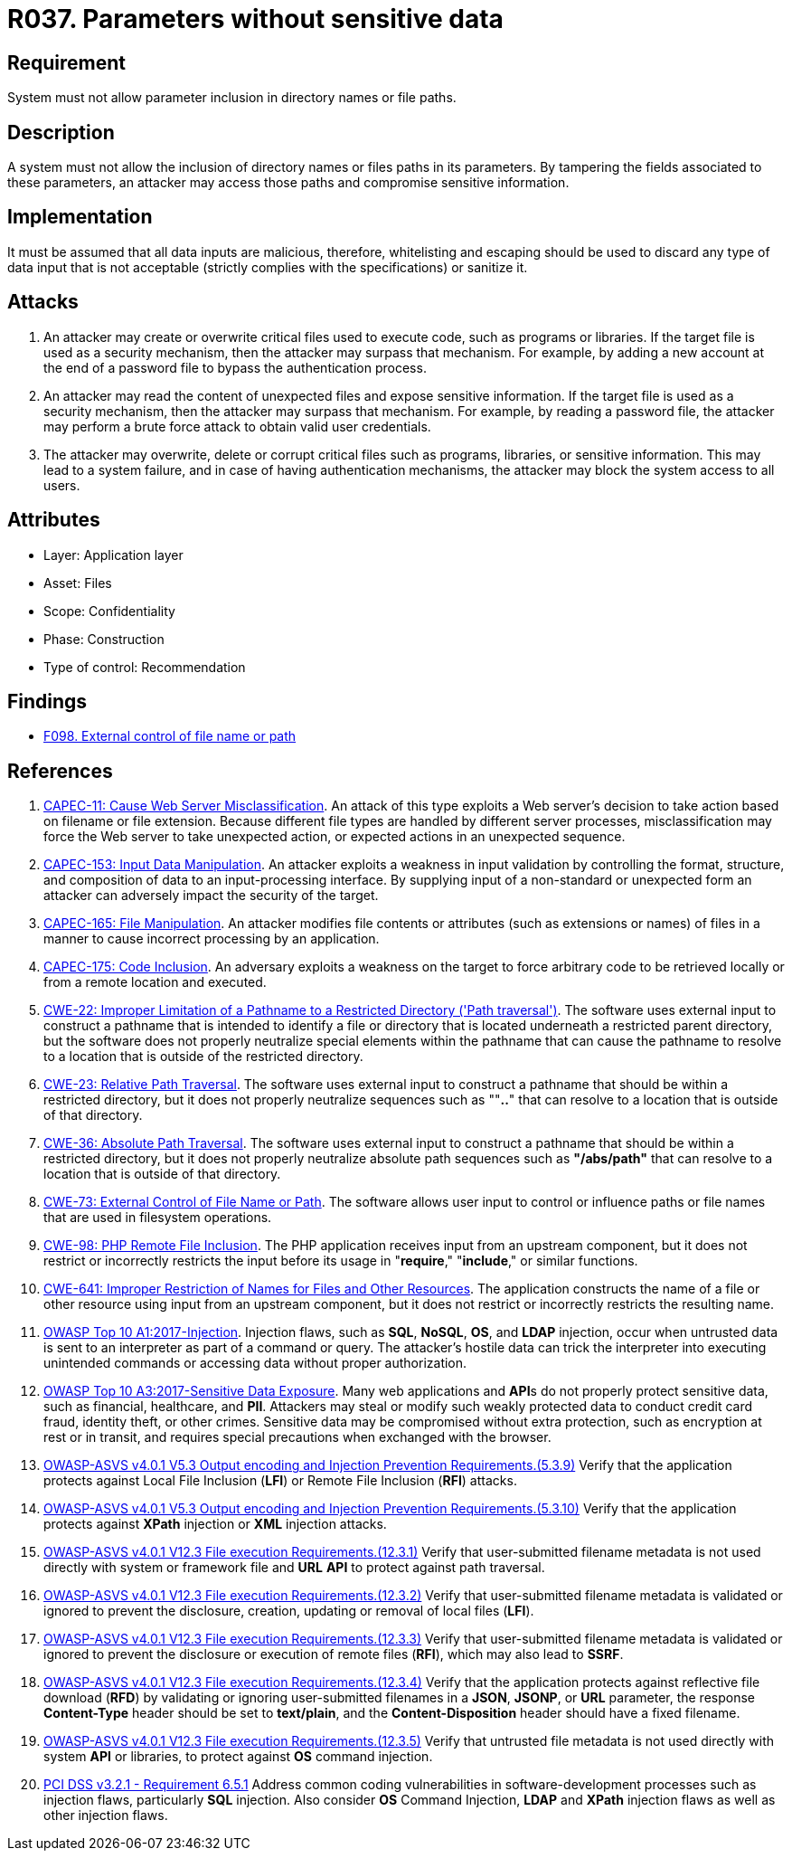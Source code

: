 :slug: products/rules/list/037/
:category: files
:description: This requirement establishes the importance of discarding potentially harmful data inputs in parameters to avoid code injections and data leakage.
:keywords: Path, Directory, Parameter, File, ASVS, CAPEC, CWE, PCI DSS, Rules, Ethical Hacking, Pentesting
:rules: yes

= R037. Parameters without sensitive data

== Requirement

System must not allow parameter inclusion
in directory names or file paths.

== Description

A system must not allow the inclusion of directory names
or files paths in its parameters.
By tampering the fields associated to these parameters,
an attacker may access those paths
and compromise sensitive information.

== Implementation

It must be assumed that all data inputs are malicious,
therefore, whitelisting and escaping should be used
to discard any type of data input that is not acceptable
(strictly complies with the specifications)
or sanitize it.

== Attacks

. An attacker may create or overwrite critical files
used to execute code, such as programs or libraries.
If the target file is used as a security mechanism,
then the attacker may surpass that mechanism.
For example, by adding a new account at the end of a password file
to bypass the authentication process.

. An attacker may read the content of unexpected files
and expose sensitive information.
If the target file is used as a security mechanism,
then the attacker may surpass that mechanism.
For example, by reading a password file,
the attacker may perform a brute force attack
to obtain valid user credentials.

. The attacker may overwrite, delete or corrupt critical files
such as programs, libraries, or sensitive information.
This may lead to a system failure,
and in case of having authentication mechanisms,
the attacker may block the system access to all users.

== Attributes

* Layer: Application layer
* Asset: Files
* Scope: Confidentiality
* Phase: Construction
* Type of control: Recommendation

== Findings

* [inner]#link:/products/rules/findings/098/[F098. External control of file name or path]#

== References

. [[r1]] link:http://capec.mitre.org/data/definitions/11.html[CAPEC-11: Cause Web Server Misclassification].
An attack of this type exploits a Web server's decision to take action based on
filename or file extension.
Because different file types are handled by different server processes,
misclassification may force the Web server to take unexpected action,
or expected actions in an unexpected sequence.

. [[r2]] link:http://capec.mitre.org/data/definitions/153.html[CAPEC-153: Input Data Manipulation].
An attacker exploits a weakness in input validation by controlling the format,
structure, and composition of data to an input-processing interface.
By supplying input of a non-standard or unexpected form an attacker can
adversely impact the security of the target.

. [[r3]] link:http://capec.mitre.org/data/definitions/165.html[CAPEC-165: File Manipulation].
An attacker modifies file contents or attributes (such as extensions or names)
of files in a manner to cause incorrect processing by an application.

. [[r4]] link:http://capec.mitre.org/data/definitions/175.html[CAPEC-175: Code Inclusion].
An adversary exploits a weakness on the target to force arbitrary code to be
retrieved locally or from a remote location and executed.

. [[r5]] link:https://cwe.mitre.org/data/definitions/22.html[CWE-22: Improper Limitation of a Pathname to a Restricted Directory
('Path traversal')].
The software uses external input to construct a pathname that is intended to
identify a file or directory that is located underneath a restricted parent
directory,
but the software does not properly neutralize special elements within the
pathname that can cause the pathname to resolve to a location that is outside
of the restricted directory.

. [[r6]] link:https://cwe.mitre.org/data/definitions/23.html[CWE-23: Relative Path Traversal].
The software uses external input to construct a pathname that should be within
a restricted directory,
but it does not properly neutralize sequences such as ""**..**" that can resolve
to a location that is outside of that directory.

. [[r7]] link:https://cwe.mitre.org/data/definitions/36.html[CWE-36: Absolute Path Traversal].
The software uses external input to construct a pathname that should be within
a restricted directory,
but it does not properly neutralize absolute path sequences such as
**"/abs/path"** that can resolve to a location that is outside of that
directory.

. [[r8]] link:https://cwe.mitre.org/data/definitions/73.html[CWE-73: External Control of File Name or Path].
The software allows user input to control or influence paths or file names that
are used in filesystem operations.

. [[r9]] link:https://cwe.mitre.org/data/definitions/98.html[CWE-98: PHP Remote File Inclusion].
The PHP application receives input from an upstream component,
but it does not restrict or incorrectly restricts the input before its usage in
"**require**," "**include**," or similar functions.

. [[r10]] link:https://cwe.mitre.org/data/definitions/641.html[CWE-641: Improper Restriction of Names for Files and Other Resources].
The application constructs the name of a file or other resource using input
from an upstream component,
but it does not restrict or incorrectly restricts the resulting name.

. [[r11]] link:https://owasp.org/www-project-top-ten/OWASP_Top_Ten_2017/Top_10-2017_A1-Injection[OWASP Top 10 A1:2017-Injection].
Injection flaws, such as **SQL**, **NoSQL**, **OS**, and *LDAP* injection,
occur when untrusted data is sent to an interpreter as part of a command or
query.
The attacker's hostile data can trick the interpreter into executing unintended
commands or accessing data without proper authorization.

. [[r12]] link:https://owasp.org/www-project-top-ten/OWASP_Top_Ten_2017/Top_10-2017_A3-Sensitive_Data_Exposure[OWASP Top 10 A3:2017-Sensitive Data Exposure].
Many web applications and **API**s do not properly protect sensitive data,
such as financial, healthcare, and *PII*.
Attackers may steal or modify such weakly protected data to conduct credit card
fraud, identity theft, or other crimes.
Sensitive data may be compromised without extra protection,
such as encryption at rest or in transit, and requires special precautions when
exchanged with the browser.

. [[r13]] link:https://owasp.org/www-project-application-security-verification-standard/[OWASP-ASVS v4.0.1
V5.3 Output encoding and Injection Prevention Requirements.(5.3.9)]
Verify that the application protects against Local File Inclusion (*LFI*) or
Remote File Inclusion (*RFI*) attacks.

. [[r14]] link:https://owasp.org/www-project-application-security-verification-standard/[OWASP-ASVS v4.0.1
V5.3 Output encoding and Injection Prevention Requirements.(5.3.10)]
Verify that the application protects against *XPath* injection or *XML*
injection attacks.

. [[r15]] link:https://owasp.org/www-project-application-security-verification-standard/[OWASP-ASVS v4.0.1
V12.3 File execution Requirements.(12.3.1)]
Verify that user-submitted filename metadata is not used directly with system
or framework file and *URL* *API* to protect against path traversal.

. [[r16]] link:https://owasp.org/www-project-application-security-verification-standard/[OWASP-ASVS v4.0.1
V12.3 File execution Requirements.(12.3.2)]
Verify that user-submitted filename metadata is validated or ignored to prevent
the disclosure, creation, updating or removal of local files (*LFI*).

. [[r17]] link:https://owasp.org/www-project-application-security-verification-standard/[OWASP-ASVS v4.0.1
V12.3 File execution Requirements.(12.3.3)]
Verify that user-submitted filename metadata is validated or ignored to prevent
the disclosure or execution of remote files (*RFI*),
which may also lead to *SSRF*.

. [[r18]] link:https://owasp.org/www-project-application-security-verification-standard/[OWASP-ASVS v4.0.1
V12.3 File execution Requirements.(12.3.4)]
Verify that the application protects against reflective file download (*RFD*)
by validating or ignoring user-submitted filenames in a *JSON*, *JSONP*,
or *URL* parameter,
the response **Content-Type** header should be set to **text/plain**,
and the **Content-Disposition** header should have a fixed filename.

. [[r19]] link:https://owasp.org/www-project-application-security-verification-standard/[OWASP-ASVS v4.0.1
V12.3 File execution Requirements.(12.3.5)]
Verify that untrusted file metadata is not used directly with system *API* or
libraries, to protect against *OS* command injection.

. [[r20]] link:https://www.pcisecuritystandards.org/documents/PCI_DSS_v3-2-1.pdf[PCI DSS v3.2.1 - Requirement 6.5.1]
Address common coding vulnerabilities in software-development processes such as
injection flaws, particularly *SQL* injection.
Also consider *OS* Command Injection, *LDAP* and *XPath* injection flaws as
well as other injection flaws.
